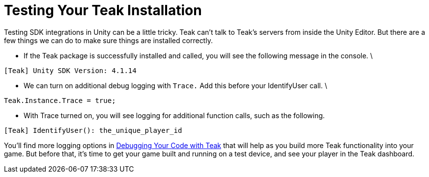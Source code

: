 = Testing Your Teak Installation

Testing SDK integrations in Unity can be a little tricky. Teak can't talk to Teak's servers from inside the Unity Editor. But there are a few things we can do to make sure things are installed correctly.

* If the Teak package is successfully installed and called, you will see the following message in the console.  \


----
[Teak] Unity SDK Version: 4.1.14
----

* We can turn on additional debug logging with `Trace.` Add this before your IdentifyUser call. \


[source, csharp]
----
Teak.Instance.Trace = true;
----

* With Trace turned on, you will see logging for additional function calls, such as the following.

----
[Teak] IdentifyUser(): the_unique_player_id
----

You'll find more logging options in https://docs.teak.io/unity/latest/debugging.html[Debugging Your Code with Teak] that will help as you build more Teak functionality into your game. But before that, it's time to get your game built and running on a test device, and see your player in the Teak dashboard.


